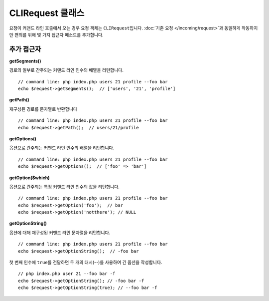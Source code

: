 ***********************
CLIRequest 클래스
***********************

요청이 커맨드 라인 호출에서 오는 경우 요청 객체는 ``CLIRequest``\ 입니다.
:doc:`기존 요청 </incoming/request>`\ 과 동일하게 작동하지만 편의를 위해 몇 가지 접근자 메소드를 추가합니다.

====================
추가 접근자
====================

**getSegments()**

경로의 일부로 간주되는 커맨드 라인 인수의 배열을 리턴합니다.

::

    // command line: php index.php users 21 profile --foo bar
    echo $request->getSegments();  // ['users', '21', 'profile']

**getPath()**

재구성된 경로를 문자열로 반환합니다

::

    // command line: php index.php users 21 profile --foo bar
    echo $request->getPath();  // users/21/profile

**getOptions()**

옵션으로 간주되는 커맨드 라인 인수의 배열을 리턴합니다.

::

    // command line: php index.php users 21 profile --foo bar
    echo $request->getOptions();  // ['foo' => 'bar']

**getOption($which)**

옵션으로 간주되는 특정 커맨드 라인 인수의 값을 리턴합니다.

::

    // command line: php index.php users 21 profile --foo bar
    echo $request->getOption('foo');  // bar
    echo $request->getOption('notthere'); // NULL

**getOptionString()**

옵션에 대해 재구성된 커맨드 라인 문자열을 리턴합니다.

::

    // command line: php index.php users 21 profile --foo bar
    echo $request->getOptionString();  // -foo bar

첫 번째 인수에 ``true``\ 를 전달하면 두 개의 대시(--)를 사용하여 긴 옵션을 작성합니다.

::

    // php index.php user 21 --foo bar -f
    echo $request->getOptionString(); // -foo bar -f
    echo $request->getOptionString(true); // --foo bar -f